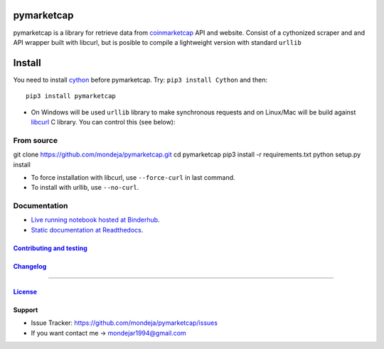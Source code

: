 .. raw:: html

pymarketcap
===========


|Build Status| |AppVeyor| |ReadTheDocs| |Binder|

|PyPI| |PyPI Versions| |LICENSE|


pymarketcap is a library for retrieve data from
`coinmarketcap <http://coinmarketcap.com/>`__ API and website. Consist
of a cythonized scraper and and API wrapper built with libcurl, but is
posible to compile a lightweight version with standard ``urllib``


Install
=======

You need to install `cython <http://cython.readthedocs.io/en/latest/src/quickstart/install.html>`__ before pymarketcap. Try: ``pip3 install Cython`` and then:

::

   pip3 install pymarketcap

- On Windows will be used ``urllib`` library to make synchronous requests and on Linux/Mac will be build against `libcurl <https://curl.haxx.se/docs/install.html>`__ C library. You can control this (see below):


From source
-----------

::

git clone https://github.com/mondeja/pymarketcap.git
cd pymarketcap
pip3 install -r requirements.txt
python setup.py install

- To force installation with libcurl, use ``--force-curl`` in last command.
- To install with urllib, use ``--no-curl``.


Documentation
-------------
- `Live running notebook hosted at Binderhub <https://mybinder.org/v2/gh/mondeja/pymarketcap/master?filepath=docs%2Fsync_live.ipynb>`__.
- `Static documentation at Readthedocs <https://cnhv.co/1y9f0>`__.

`Contributing and testing <https://github.com/mondeja/pymarketcap/blob/master/CONTRIBUTING.rst>`__
~~~~~~~~~~~~~~~~~~~~~~~~~~~~~~~~~~~~~~~~~~~~~~~~~~~~~~~~~~~~~~~~~~~~~~~~~~~~~~~~~~~~~~~~~~~~~~~~~

`Changelog <https://cnhv.co/1y9ex>`__
~~~~~~~~~~~~~~~~~~~~~~~~~~~~~~~~~~~~~~~~~~~~~~~~~~~~~~~~~~~~~~~~~~~~~~~~~~~~~~~

--------------

`License <https://cnhv.co/1xgxi>`__
~~~~~~~~~~~~~~~~~~~~~~~~~~~~~~~~~~~~~~~~~~~~~~~~~~~~~~~~~~~~~~~~~~~~~~~~~~~~

Support
~~~~~~~

- Issue Tracker: https://github.com/mondeja/pymarketcap/issues
- If you want contact me → mondejar1994@gmail.com



.. |Build Status| image:: https://travis-ci.org/mondeja/pymarketcap.svg?branch=master
   :target: https://cnhv.co/1xgw5
.. |PyPI| image:: https://img.shields.io/pypi/v/pymarketcap.svg
   :target: https://cnhv.co/1xgwg
.. |PyPI Versions| image:: https://img.shields.io/pypi/pyversions/pymarketcap.svg
   :target: https://cnhv.co/1xgwm
.. |Binder| image:: https://mybinder.org/badge.svg
   :target: https://cnhv.co/1y9ff
.. |ReadTheDocs| image:: https://readthedocs.org/projects/pymarketcap/badge/?version=latest
   :target: https://cnhv.co/1xgx1
.. |AppVeyor| image:: https://ci.appveyor.com/api/projects/status/puy2p0qhjna4hosc?svg=true
   :target: https://cnhv.co/1xgx7
.. |LICENSE| image:: https://img.shields.io/pypi/l/pymarketcap.svg
   :target: https://cnhv.co/1xgxd


